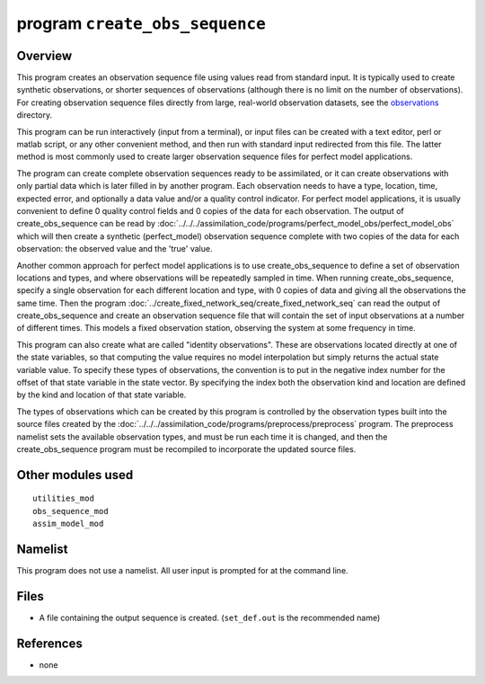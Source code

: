 program ``create_obs_sequence``
===============================

Overview
--------

This program creates an observation sequence file using values read from standard input. It is typically used to create
synthetic observations, or shorter sequences of observations (although there is no limit on the number of observations).
For creating observation sequence files directly from large, real-world observation datasets, see the
`observations <../../../observations/obs_converters/README.md>`__ directory.

This program can be run interactively (input from a terminal), or input files can be created with a text editor, perl or
matlab script, or any other convenient method, and then run with standard input redirected from this file. The latter
method is most commonly used to create larger observation sequence files for perfect model applications.

The program can create complete observation sequences ready to be assimilated, or it can create observations with only
partial data which is later filled in by another program. Each observation needs to have a type, location, time,
expected error, and optionally a data value and/or a quality control indicator. For perfect model applications, it is
usually convenient to define 0 quality control fields and 0 copies of the data for each observation. The output of
create_obs_sequence can be read by :doc:`../../../assimilation_code/programs/perfect_model_obs/perfect_model_obs` which
will then create a synthetic (perfect_model) observation sequence complete with two copies of the data for each
observation: the observed value and the 'true' value.

Another common approach for perfect model applications is to use create_obs_sequence to define a set of observation
locations and types, and where observations will be repeatedly sampled in time. When running create_obs_sequence,
specify a single observation for each different location and type, with 0 copies of data and giving all the observations
the same time. Then the program :doc:`../create_fixed_network_seq/create_fixed_network_seq` can read the output of
create_obs_sequence and create an observation sequence file that will contain the set of input observations at a number
of different times. This models a fixed observation station, observing the system at some frequency in time.

This program can also create what are called "identity observations". These are observations located directly at one of
the state variables, so that computing the value requires no model interpolation but simply returns the actual state
variable value. To specify these types of observations, the convention is to put in the negative index number for the
offset of that state variable in the state vector. By specifying the index both the observation kind and location are
defined by the kind and location of that state variable.

The types of observations which can be created by this program is controlled by the observation types built into the
source files created by the :doc:`../../../assimilation_code/programs/preprocess/preprocess` program. The preprocess
namelist sets the available observation types, and must be run each time it is changed, and then the create_obs_sequence
program must be recompiled to incorporate the updated source files.

Other modules used
------------------

::

   utilities_mod
   obs_sequence_mod
   assim_model_mod

Namelist
--------

This program does not use a namelist. All user input is prompted for at the command line.

Files
-----

-  A file containing the output sequence is created.
   (``set_def.out`` is the recommended name)

References
----------

-  none

